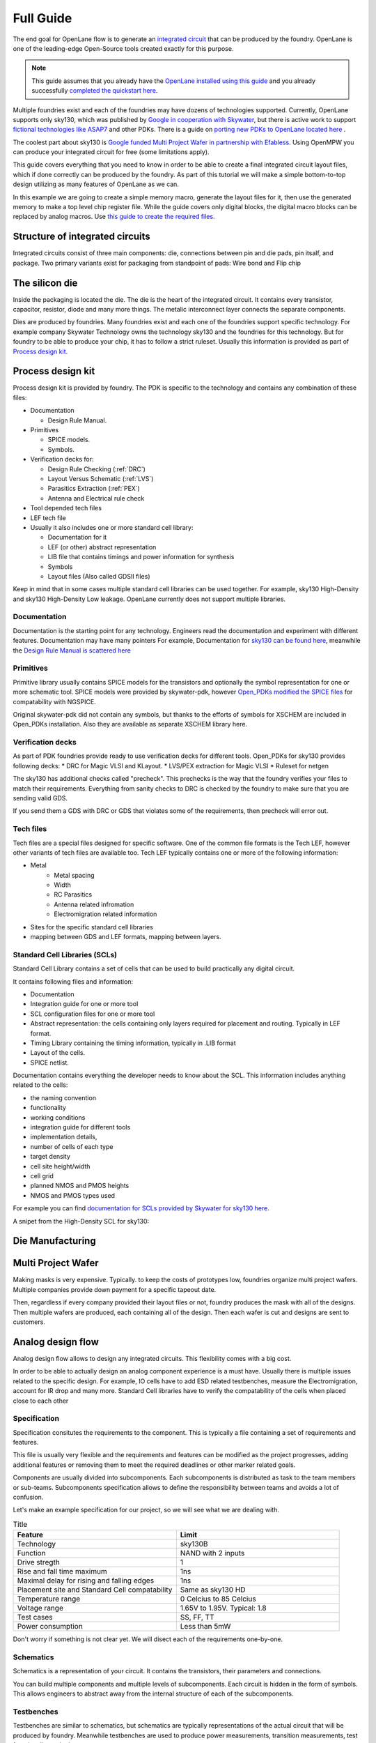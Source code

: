 .. todo:: Add 5 todos
.. todo:: Add 5 todos
.. todo:: Add 5 todos
.. todo:: Add 5 todos
.. todo:: Add 5 todos
.. todo:: Add 5 todos
.. todo:: Add 5 todos
.. todo:: Add 5 todos


Full Guide
================================================================================

The end goal for OpenLane flow is to generate an `integrated circuit <https://en.wikipedia.org/wiki/Integrated_circuit>`_
that can be produced by the foundry.
OpenLane is one of the leading-edge Open-Source tools created exactly for this purpose.


.. note:: This guide assumes that you already have the `OpenLane installed using this guide <installation.html>`_ and you already successfully `completed the quickstart here <quickstart.html>`_.

.. todo:: Add a picture that is under CC or similar license.

.. todo:: Add links to the Wikipedia covering every word.

Multiple foundries exist and each of the foundries may have dozens of technologies supported.
Currently, OpenLane supports only sky130,
which was published by `Google in cooperation with Skywater <https://github.com/google/skywater-pdk>`_,
but there is active work to support `fictional technologies like ASAP7 <https://asap.asu.edu/>`_ and other PDKs. There is a guide on `porting new PDKs to OpenLane located here <pdk_structure.html>`_ .

The coolest part about sky130 is `Google funded Multi Project Wafer in partnership with Efabless <https://efabless.com/open_shuttle_program>`_.
Using OpenMPW you can produce your integrated circuit for free (some limitations apply).

This guide covers everything that you need to know in order to be able to create a final integrated circuit layout files, 
which if done correctly can be produced by the foundry. As part of this tutorial we will make a simple bottom-to-top design utilizing as many features of OpenLane as we can.

In this example we are going to create a simple memory macro, generate the layout files for it,
then use the generated memory to make a top level chip register file.
While the guide covers only digital blocks, the digital macro blocks can be replaced by analog macros.
Use `this guide to create the required files <custom_macros.html>`_.

Structure of integrated circuits
--------------------------------------------------------------------------------

Integrated circuits consist of three main components: die, connections between pin and die pads, pin itsalf, and package.
Two primary variants exist for packaging from standpoint of pads: Wire bond and Flip chip

.. todo:: Add the picture of an integrated circuits


The silicon die
--------------------------------------------------------------------------------

Inside the packaging is located the die.
The die is the heart of the integrated circuit.
It contains every transistor, capacitor, resistor, diode and many more things.
The metalic interconnect layer connects the separate components.

Dies are produced by foundries. Many foundries exist and each one of the foundries support specific technology.
For example company Skywater Technology owns the technology sky130 and the foundries for this technology.
But for foundry to be able to produce your chip, it has to follow a strict ruleset.
Usually this information is provided as part of `Process design kit <https://en.wikipedia.org/wiki/Process_design_kit>`_.

.. todo:: Add a picture of the die
.. todo:: replace PDK link with link to the local PDK section


Process design kit
--------------------------------------------------------------------------------

Process design kit is provided by foundry.
The PDK is specific to the technology and contains any combination of these files:

* Documentation
  
  * Design Rule Manual.

* Primitives
  
  * SPICE models. 
  * Symbols. 

* Verification decks for:
  
  * Design Rule Checking (:ref:`DRC`)
  * Layout Versus Schematic (:ref:`LVS`)
  * Parasitics Extraction (:ref:`PEX`)
  * Antenna and Electrical rule check

* Tool depended tech files
* LEF tech file
* Usually it also includes one or more standard cell library:
  
  * Documentation for it
  * LEF (or other) abstract representation
  * LIB file that contains timings and power information for synthesis
  * Symbols
  * Layout files (Also called GDSII files)


Keep in mind that in some cases multiple standard cell libraries can be used together.
For example, sky130 High-Density and sky130 High-Density Low leakage. OpenLane currently does not support multiple libraries.

Documentation
^^^^^^^^^^^^^^^
Documentation is the starting point for any technology.
Engineers read the documentation and experiment with different features. Documentation may have many pointers
For example, Documentation for `sky130 can be found here <https://skywater-pdk.readthedocs.io/en/main/>`_, meanwhile the `Design Rule Manual is scattered here <https://skywater-pdk.readthedocs.io/en/main/rules/periphery.html#x>`_

.. todo:: Add a picture visualizing

Primitives
^^^^^^^^^^^^^^^
Primitive library usually contains SPICE models for the transistors
and optionally the symbol representation for one or more schematic tool.
SPICE models were provided by skywater-pdk,
however `Open_PDKs modified the SPICE files <http://opencircuitdesign.com/open_pdks/>`_ for compatability with NGSPICE.

Original skywater-pdk did not contain any symbols, but thanks to the efforts of 
symbols for XSCHEM are included in Open_PDKs installation.
Also they are available as separate XSCHEM library here.

.. todo:: add the link to XSCHEM library

.. todo:: Add a picture visualizing

Verification decks
^^^^^^^^^^^^^^^
As part of PDK foundries provide ready to use verification decks for different tools.
Open_PDKs for sky130 provides following decks:
* DRC for Magic VLSI and KLayout.
* LVS/PEX extraction for Magic VLSI
* Ruleset for netgen

.. todo:: Add short description.
.. todo:: Add links to each tool and the tech files

The sky130 has additional checks called "precheck".
This prechecks is the way that the foundry verifies your files to match their requirements.
Everything from sanity checks to DRC is checked by the foundry to make sure that you are sending valid GDS.

If you send them a GDS with DRC or GDS that violates some of the requirements,
then precheck will error out.

.. todo:: Add a screenshot from the Efabless website with passed or failed prechecks.

Tech files
^^^^^^^^^^^^^^^

Tech files are a special files designed for specific software. 
One of the common file formats is the Tech LEF, however other variants of tech files are available too.
Tech LEF typically contains one or more of the following information:

* Metal
   * Metal spacing
   * Width
   * RC Parasitics
   * Antenna related infromation
   * Electromigration related information
* Sites for the specific standard cell libraries
* mapping between GDS and LEF formats, mapping between layers.

.. todo:: Add a screenshot of actual tech file

Standard Cell Libraries (SCLs)
^^^^^^^^^^^^^^^

Standard Cell Library contains a set of cells that can be used to build practically any digital circuit.

It contains following files and information:

* Documentation
* Integration guide for one or more tool
* SCL configuration files for one or more tool
* Abstract representation: the cells containing only layers required for placement and routing. Typically in LEF format.
* Timing Library containing the timing information, typically in .LIB format
* Layout of the cells.
* SPICE netlist.

Documentation contains everything the developer needs to know about the SCL.
This information includes anything related to the cells:

* the naming convention
* functionality
* working conditions
* integration guide for different tools
* implementation details,
* number of cells of each type
* target density
* cell site height/width
* cell grid
* planned NMOS and PMOS heights
* NMOS and PMOS types used

For example you can find `documentation for SCLs provided by Skywater for sky130 here <https://skywater-pdk.readthedocs.io/en/main/contents/libraries/foundry-provided.html>`_.

A snipet from the High-Density SCL for sky130:

.. figure:: ../_static/analog_flow/sky130_fd_sc_hd_docs.png

.. todo:: SCL config
.. todo:: LEF abstract
.. todo:: Timing information
.. todo:: Layout of the cells
.. todo:: Spice netlist
.. todo:: Tech LEF combined with Standard Cell Library related information

Die Manufacturing
--------------------------------------------------------------------------------

.. todo:: Add pictures epxplining the process

Multi Project Wafer
--------------------------------------------------------------------------------

Making masks is very expensive.
Typically. to keep the costs of prototypes low, foundries organize multi project wafers.
Multiple companies provide down payment for a specific tapeout date.

Then, regardless if every company provided their layout files or not, foundry produces the mask with all of the designs.
Then multiple wafers are produced, each containing all of the design.
Then each wafer is cut and designs are sent to customers.

.. todo:: Find a picture of a single wafer mask with multiple designs.

Analog design flow
--------------------------------------------------------------------------------

.. todo:: Add the picture for the flow

Analog design flow allows to design any integrated circuits. This flexibility comes with a big cost.

In order to be able to actually design an analog component experience is a must have.
Usually there is multiple issues related to the specific design.
For example, IO cells have to add ESD related testbenches, measure the Electromigration, account for IR drop and many more.
Standard Cell libraries have to verify the compatability of the cells when placed close to each other

Specification
^^^^^^^^^^^^^^^

Specification consitutes the requirements to the component.
This is typically a file containing a set of requirements and features.

This file is usually very flexible and the requirements and features can be modified as the project progresses,
adding additional features or removing them to meet the required deadlines or other marker related goals.

Components are usually divided into subcomponents.
Each subcomponents is distributed as task to the team members or sub-teams.
Subcomponents specification allows to define the responsibility between teams and avoids a lot of confusion.

Let's make an example specification for our project, so we will see what we are dealing with.

.. list-table:: Title
   :widths: 50 50
   :header-rows: 1

   * - Feature
     - Limit
   * - Technology
     - sky130B
   * - Function
     - NAND with 2 inputs
   * - Drive stregth
     - 1
   * - Rise and fall time maximum
     - 1ns
   * - Maximal delay for rising and falling edges
     - 1ns
   * - Placement site and Standard Cell compatability
     - Same as sky130 HD
   * - Temperature range
     - 0 Celcius to 85 Celcius
   * - Voltage range
     - 1.65V to 1.95V. Typical: 1.8 
   * - Test cases
     - SS, FF, TT
   * - Power consumption
     - Less than 5mW

Don't worry if something is not clear yet. We will disect each of the requirements one-by-one.

Schematics
^^^^^^^^^^^^^^^

Schematics is a representation of your circuit. It contains the transistors, their parameters and connections.

.. image::  ../_static/analog_flow/example_schematic.png

You can build multiple components and multiple levels of subcomponents.
Each circuit is hidden in the form of symbols.
This allows engineers to abstract away from the internal structure of each of the subcomponents.

Testbenches
^^^^^^^^^^^^^^^

Testbenches are similar to schematics,
but schematics are typically representations of the actual circuit that will be produced by foundry.
Meanwhile testbenches are used to produce power measurements, transition measurements, test functionality and other parameters.

Testbenches play a key role in ensuring that designed circuit does what it is supposed to do.
They need to cover every parameter from specification.

.. todo:: Add an example testbench schematic

Netlist
^^^^^^^^^^^^^^^
Netlist contains the transistors, their parameters and connections,
but it's usually either in Verilog netlist format, DEF netlist or spice netlist format.
Text representation is harder to read from user standpoint, but it's simple to parse for the automatic tools.

.. todo:: Add example netlist

Simulation
^^^^^^^^^^^^^^^
SPICE simulation is one of the most common tools used by designers.
It allows to simulate the behaviour of the circuit and characteristics of the circuit.

.. todo:: Add a simulation example

Layout
^^^^^^^^^^^^^^^

Signoff checks
^^^^^^^^^^^^^^^

DRC
"""""""""""""""

LVS
"""""""""""""""

PEX and Simulation
"""""""""""""""

ESD
"""""""""""""""

EM
"""""""""""""""

IR drop
"""""""""""""""

Log review
"""""""""""""""


Tech Files
--------------------------------------------------------------------------------

DRC
^^^^^^^^^^^^^^^
Design Rule Checks is the step used to verify the layout to adhere the strict manufacturing rules.
If DRC fails then the layout cannot be manufactured.

.. todo:: add screenshot to DRC process

LVS
^^^^^^^^^^^^^^^
Layout versus schematic check extracts the primitives from the layout files,
after that the generated netlist is compared agains the reference netlist.
Usually the netlist is generated by schematic tool and the PDK contains configuration for the LVS for some tool.

.. todo:: add link to the files
sky130 supports Magic VLSI and KLayout DRC checks, the rulesets are provided by Open_PDKs installation.

.. todo:: Add a screenshot of LVS process

PEX
^^^^^^^^^^^^^^^

Tech LEF
^^^^^^^^^^^^^^^

Standrad Cells Library
--------------------------------------------------------------------------------
LEF
^^^^^^^^^^^
GDS
^^^^^^^^^^^
LIB
^^^^^^^^^^^


PDK content
--------------------------------------------------------------------------------

OpenLane PDK vs Tech PDK vs Foundary PDK
--------------------------------------------------------------------------------




MOS transistors and switch level representation
--------------------------------------------------------------------------------
The NMOS and PMOS transistors consists of the conducting gate, an insulating layer of silicon oxide, drain, source and bulk.

.. figure:: ../_static/analog_flow/nmos_crosssection.png

    Cross section of an NFET.

The gate voltage acts as control input.
The value of the gate controls the current between drain and source.

Let's take a look at nMOS transistor.
The body is connected to the ground so the p–n junctions of the source and drain to body are reverse-biased.

If the gate is also grounded, then no current flows. Therefore, we say the transistor is OFF.

If the gate voltage increases, then the the capacitor charges.
This creates electrons at bottom plate of the Si–SiO2 interface.
If the voltage is raised enough, the electrons outnumber the holes
and a thin region under the gate called the channel turns into an n-type semiconductor.
Hence, a conducting path of electron carriers is formed from
source to drain and current can flow. We say the transistor is ON.

The voltage where the electrons number is equal to the holes is called Vthreshold.

.. todo:: Add picture visualizing this

.. todo:: Add PMOS explainaion


Analog design flow
--------------------------------------------------------------------------------

Let's install ``hpretl/iic-osic-tools`` which contains XSCHEM, NGSPICE, Netgen. KLayout will be ran from OpenLane docker image.

.. code-block:: shell

    https://github.com/hpretl/iic-osic-tools.git
    cd iic-osic-tools/

    ./start_x.sh

This tool uses Docker image with prebuilt binaries. The ``./start_x.sh`` runs an Docker instance in a new window.
Make sure you have at least 12GB.

By default ``$HOME/eda/designs`` can be found inside the container path ``/foss/designs``.

To open the xschem run following:

.. code-block:: shell

    xschem

It will open the xschem window:

.. image:: ../_static/analog_flow/xschem_window.png


Let's make a simple schematic for a NAND. For this let's use ``File -> New Schematic``

.. image:: ../_static/analog_flow/new_schematic.png

Next, let's actually draw our NAND unit. Let's create transistors.
Click on the ``Tools -> Insert Symbol`` to create new componets.

.. image::  ../_static/analog_flow/tools_insert.png

In the opened window there three sections: Selection of the library, selection of the cell in the library and control bar at the bottom:

.. image::  ../_static/analog_flow/choose_symbol_window.png

Pressing Home button brings you to the list of libraries.
Left bar is used to select the library or it shows the current directory.
In the screenshot you can see three libraries: XSCHEM standard library, our workspace library and sky130A xschem library.

From sky130A xschem library open the ``sky130_fd_pr`` folder. The name stands for: sky130 foundry primitive cells.
From there pick ``nfet_01v8``.
Be careful. This is the most common mistake, you need to create the ``nfet_01v8``, not any other transistor.
Then click on the workspace to actually create the instance.

.. figure:: ../_static/analog_flow/nfet_01v8.png

Repeat the 

.. todo:: Add the PMOS cell step

.. todo:: Add XSCHEM drawing the NAND half
.. todo:: Add XSCHEM building the Testbench half
.. todo:: Add XSCHEM netlisting half
.. todo:: Add XSCHEM simulation half
.. todo:: Add XSCHEM making sure the saved files reference right symbols half

.. todo:: Add opening the KLayout quarter
.. todo:: Add copying the cell
.. todo:: Add removing everything but the power rails and NWELL/PSDM/NSDM
.. todo:: Add drawing new shapes.